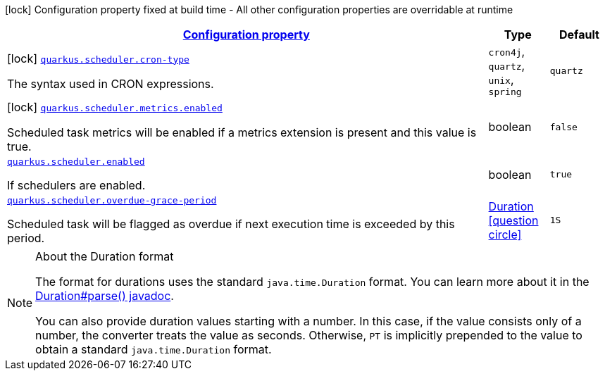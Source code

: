 [.configuration-legend]
icon:lock[title=Fixed at build time] Configuration property fixed at build time - All other configuration properties are overridable at runtime
[.configuration-reference.searchable, cols="80,.^10,.^10"]
|===

h|[[quarkus-scheduler_configuration]]link:#quarkus-scheduler_configuration[Configuration property]

h|Type
h|Default

a|icon:lock[title=Fixed at build time] [[quarkus-scheduler_quarkus.scheduler.cron-type]]`link:#quarkus-scheduler_quarkus.scheduler.cron-type[quarkus.scheduler.cron-type]`

[.description]
--
The syntax used in CRON expressions.
-- a|
`cron4j`, `quartz`, `unix`, `spring` 
|`quartz`


a|icon:lock[title=Fixed at build time] [[quarkus-scheduler_quarkus.scheduler.metrics.enabled]]`link:#quarkus-scheduler_quarkus.scheduler.metrics.enabled[quarkus.scheduler.metrics.enabled]`

[.description]
--
Scheduled task metrics will be enabled if a metrics extension is present and this value is true.
--|boolean 
|`false`


a| [[quarkus-scheduler_quarkus.scheduler.enabled]]`link:#quarkus-scheduler_quarkus.scheduler.enabled[quarkus.scheduler.enabled]`

[.description]
--
If schedulers are enabled.
--|boolean 
|`true`


a| [[quarkus-scheduler_quarkus.scheduler.overdue-grace-period]]`link:#quarkus-scheduler_quarkus.scheduler.overdue-grace-period[quarkus.scheduler.overdue-grace-period]`

[.description]
--
Scheduled task will be flagged as overdue if next execution time is exceeded by this period.
--|link:https://docs.oracle.com/javase/8/docs/api/java/time/Duration.html[Duration]
  link:#duration-note-anchor[icon:question-circle[], title=More information about the Duration format]
|`1S`

|===
ifndef::no-duration-note[]
[NOTE]
[[duration-note-anchor]]
.About the Duration format
====
The format for durations uses the standard `java.time.Duration` format.
You can learn more about it in the link:https://docs.oracle.com/javase/8/docs/api/java/time/Duration.html#parse-java.lang.CharSequence-[Duration#parse() javadoc].

You can also provide duration values starting with a number.
In this case, if the value consists only of a number, the converter treats the value as seconds.
Otherwise, `PT` is implicitly prepended to the value to obtain a standard `java.time.Duration` format.
====
endif::no-duration-note[]

